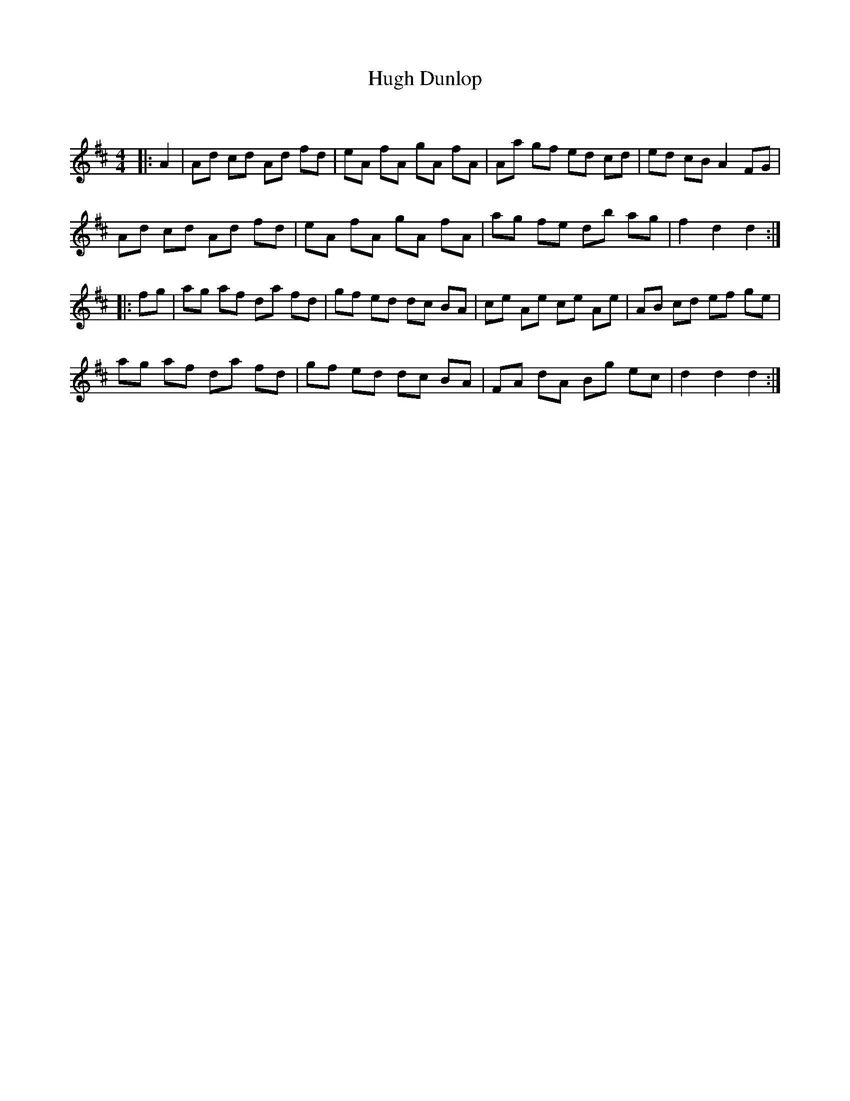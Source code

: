 X:1
T: Hugh Dunlop
C:
R:Reel
Q: 232
K:D
M:4/4
L:1/8
|:A2|Ad cd Ad fd|eA fA gA fA|Aa gf ed cd|ed cB A2 FG|
Ad cd Ad fd|eA fA gA fA|ag fe db ag|f2 d2 d2:|
|:fg|ag af da fd|gf ed dc BA|ce Ae ce Ae|AB cd ef ge|
ag af da fd|gf ed dc BA|FA dA Bg ec|d2 d2 d2:|

